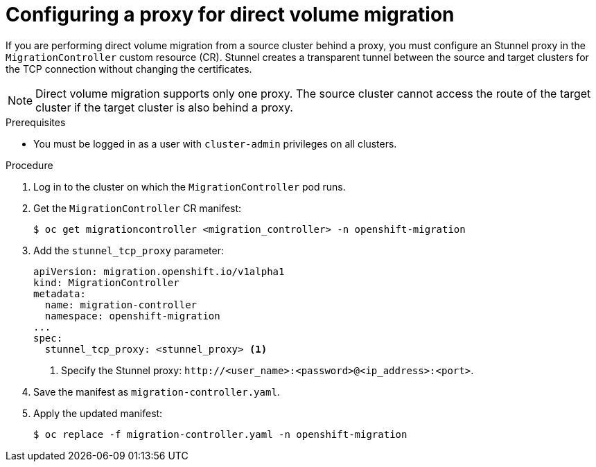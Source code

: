 // Module included in the following assemblies:
//
// * migrating_from_ocp_3_to_4/migrating-applications-3-4.adoc
// * migration-toolkit-for-containers/migrating-applications-with-mtc

[id="migration-configuring-proxy-for-dvm_{context}"]
= Configuring a proxy for direct volume migration

If you are performing direct volume migration from a source cluster behind a proxy, you must configure an Stunnel proxy in the `MigrationController` custom resource (CR). Stunnel creates a transparent tunnel between the source and target clusters for the TCP connection without changing the certificates.

[NOTE]
====
Direct volume migration supports only one proxy. The source cluster cannot access the route of the target cluster if the target cluster is also behind a proxy.
====

.Prerequisites

* You must be logged in as a user with `cluster-admin` privileges on all clusters.

.Procedure

. Log in to the cluster on which the `MigrationController` pod runs.
. Get the `MigrationController` CR manifest:
+
[source,terminal]
----
$ oc get migrationcontroller <migration_controller> -n openshift-migration
----

. Add the `stunnel_tcp_proxy` parameter:
+
[source,yaml]
----
apiVersion: migration.openshift.io/v1alpha1
kind: MigrationController
metadata:
  name: migration-controller
  namespace: openshift-migration
...
spec:
  stunnel_tcp_proxy: <stunnel_proxy> <1>
----
<1> Specify the Stunnel proxy: `\http://<user_name>:<password>@<ip_address>:<port>`.

. Save the manifest as `migration-controller.yaml`.
. Apply the updated manifest:
+
[source,terminal]
----
$ oc replace -f migration-controller.yaml -n openshift-migration
----
